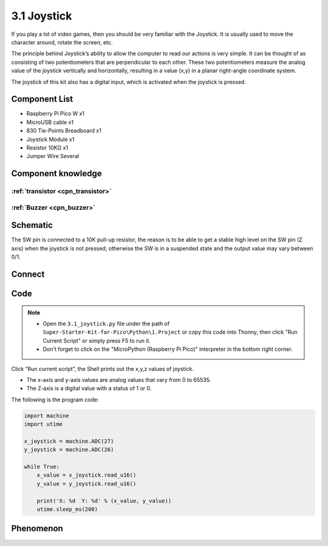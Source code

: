 3.1 Joystick
=========================
If you play a lot of video games, then you should be very familiar with the Joystick. It is usually used to move the character around, rotate the screen, etc.

The principle behind Joystick’s ability to allow the computer to read our actions is very simple. It can be thought of as consisting of two potentiometers that are perpendicular to each other. These two potentiometers measure the analog value of the joystick vertically and horizontally, resulting in a value (x,y) in a planar right-angle coordinate system.

The joystick of this kit also has a digital input, which is activated when the joystick is pressed.

Component List
^^^^^^^^^^^^^^^
- Raspberry Pi Pico W x1
- MicroUSB cable x1
- 830 Tie-Points Breadboard x1
- Joystick Module x1
- Resistor 10KΩ x1
- Jumper Wire Several

Component knowledge
^^^^^^^^^^^^^^^^^^^^

:ref:`transistor <cpn_transistor>`
"""""""""""""""""""""""""""""""""""

:ref:`Buzzer <cpn_buzzer>`
"""""""""""""""""""""""""""

Schematic
^^^^^^^^^^
.. image:: img/2.sch/3.1.png

The SW pin is connected to a 10K pull-up resistor, the reason is to be able to 
get a stable high level on the SW pin (Z axis) when the joystick is not pressed; 
otherwise the SW is in a suspended state and the output value may vary between 0/1.

Connect
^^^^^^^^^
.. image:: img/3.connect/3.1.png

Code
^^^^^^^
.. note::

    * Open the ``3.1_joystick.py`` file under the path of ``Super-Starter-Kit-for-Pico\Python\1.Project`` or copy this code into Thonny, then click "Run Current Script" or simply press F5 to run it.

    * Don't forget to click on the "MicroPython (Raspberry Pi Pico)" interpreter in the bottom right corner. 

.. image:: img/4.software/3.1.png

Click “Run current script”, the Shell prints out the x,y,z values of joystick.

* The x-axis and y-axis values are analog values that vary from 0 to 65535.
* The Z-axis is a digital value with a status of 1 or 0.

The following is the program code:

.. code-block:: python

    import machine
    import utime

    x_joystick = machine.ADC(27)
    y_joystick = machine.ADC(26)

    while True:
        x_value = x_joystick.read_u16()
        y_value = y_joystick.read_u16()

        print('X: %d  Y: %d' % (x_value, y_value))
        utime.sleep_ms(200)

Phenomenon
^^^^^^^^^^^
.. image:: img/5.phenomenon/3.1.png
    :width: 100%